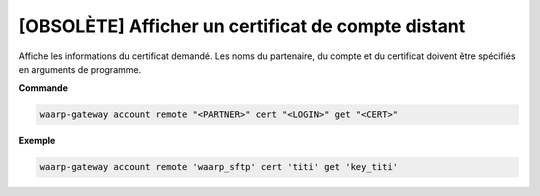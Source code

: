 ===================================================
[OBSOLÈTE] Afficher un certificat de compte distant
===================================================

.. program:: waarp-gateway account remote cert get

Affiche les informations du certificat demandé. Les noms du partenaire, du compte
et du certificat doivent être spécifiés en arguments de programme.

**Commande**

.. code-block:: shell

   waarp-gateway account remote "<PARTNER>" cert "<LOGIN>" get "<CERT>"

**Exemple**

.. code-block:: shell

   waarp-gateway account remote 'waarp_sftp' cert 'titi' get 'key_titi'
